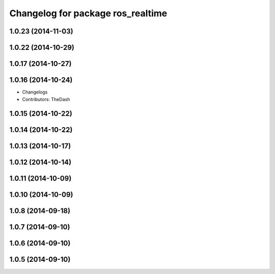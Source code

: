 ^^^^^^^^^^^^^^^^^^^^^^^^^^^^^^^^^^
Changelog for package ros_realtime
^^^^^^^^^^^^^^^^^^^^^^^^^^^^^^^^^^

1.0.23 (2014-11-03)
-------------------

1.0.22 (2014-10-29)
-------------------

1.0.17 (2014-10-27)
-------------------

1.0.16 (2014-10-24)
-------------------
* Changelogs
* Contributors: TheDash

1.0.15 (2014-10-22)
-------------------

1.0.14 (2014-10-22)
-------------------

1.0.13 (2014-10-17)
-------------------

1.0.12 (2014-10-14)
-------------------

1.0.11 (2014-10-09)
-------------------

1.0.10 (2014-10-09)
-------------------

1.0.8 (2014-09-18)
------------------

1.0.7 (2014-09-10)
------------------

1.0.6 (2014-09-10)
------------------

1.0.5 (2014-09-10)
------------------
